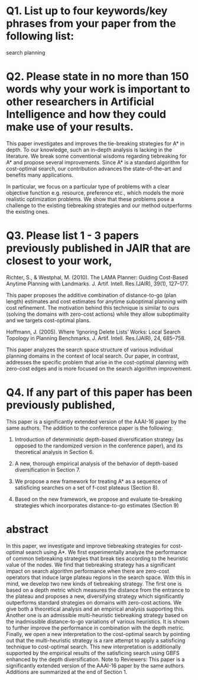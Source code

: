 
* Q1. List up to four keywords/key phrases from your paper from the following list: 

search
planning

* Q2. Please state in no more than 150 words why your work is important to other researchers in Artificial Intelligence and how they could make use of your results.

This paper investigates and improves the tie-breaking strategies for A* in depth. To our knowledge, such an
in-depth analysis is lacking in the literature. We break some conventional wisdoms regarding tiebreaking for
A* and propose several improvements. Since A* is a standard algorithm for cost-optimal search, our
contribution advances the state-of-the-art and benefits many applications.

In particular, we focus on a particular type of problems with a clear objective function e.g. resource,
preference etc., which models the more realistic optimization problems. We show that these problems pose a
challenge to the existing tiebreaking strategies and our method outperforms the existing ones.

* Q3. Please list 1 - 3 papers previously published in JAIR that are closest to your work,  

# Helmert, M. (2006). The Fast Downward Planning System. J. Artif. Intell. Res.(JAIR), 26, 191–246
Richter, S., & Westphal, M. (2010). The LAMA Planner: Guiding Cost-Based Anytime Planning
with Landmarks. J. Artif. Intell. Res.(JAIR), 39(1), 127–177.

This paper proposes the additive combination of distance-to-go (plan length) estimates and cost estimates for
anytime suboptimal planning with cost refinement. The motivation behind this technique is similar to ours
(solving the domains with zero-cost actions) while they allow suboptimality and we targets cost-optimal plans.

# and explain in no more than 150 words how your work differs from those papers.
# If you consider no previous articles in JAIR to be sufficiently close to your work,
# please state this and instead list a previous JAIR publication that has a similar structure to your submission.
# Please note that articles with little similarity in content or structure to published JAIR articles
# have a high chance of rejection without review.

Hoffmann, J. (2005). Where ’Ignoring Delete Lists’ Works: Local Search Topology in Planning
Benchmarks. J. Artif. Intell. Res.(JAIR), 24, 685–758.

This paper analyzes the search space structure of various individual planning domains in the context of local
search. Our paper, in contrast, addresses the specific problem that arise in the cost-optimal planning with
zero-cost edges and is more focused on the search algorithm improvement.

# Goldenberg, Meir, et al. "Enhanced Partial Expansion A*." J. Artif. Intell. Res.(JAIR) 50 (2014): 141-187.
# 
# This is a paper on EPEA*, an enhancement to A* algorithm for cost-optimal search.
# EPEA* trades the runtime for the number of node generation (memory usage) by allowing re-expansion of nodes.
# Tiebreaking strategy is orthogonal from this modification.

# van den Briel, M., & Kambhampati, S. (2005). Optiplan: Unifying IP-based and Graph-based
# Planning. J. Artif. Intell. Res.(JAIR), 24, 919–931.

* Q4. If any part of this paper has been previously published,

# please state where and explain how the current paper differs. If you answer positively, please state where and
# explain how the current paper differs.

This paper is a significantly extended version of the AAAI-16 paper by the same authors. The addition to the
conference paper is the following:

1. Introduction of deterministic depth-based diversification strategy (as opposed to the randomized version in
   the conference paper), and its theoretical analysis in Section 6.

2. A new, thorough empirical analysis of the behavior of depth-based diversification in Section 7.

3. We propose a new framework for treating A* as a sequence of satisficing searches on a set of f-cost plateaus (Section 8).

4. Based on the new framework, we propose and evaluate tie-breaking strategies which incorporates distance-to-go estimates (Section 9)

* abstract

In this paper, we investigate and improve tiebreaking strategies for cost-optimal search using A*. We first
experimentally analyze the performance of common tiebreaking strategies that break ties according to the
heuristic value of the nodes. We find that tiebreaking strategy has a significant impact on search algorithm
performance when there are zero-cost operators that induce large plateau regions in the search space. With
this in mind, we develop two new kinds of tiebreaking strategy. The first one is based on a depth metric which
measures the distance from the entrance to the plateau and proposes a new, diversifying strategy which
significantly outperforms standard strategies on domains with zero-cost actions. We give both a theoretical
analysis and an empirical analysis supporting this. Another one is an admissible multi-heuristic tiebreaking
strategy based on the inadmissible distance-to-go variations of various heuristics. It is shown to further
improve the performance in combination with the depth metric. Finally, we open a new interpretation to the
cost-optimal search by pointing out that the multi-heuristic strategy is a rare attempt to apply a satisficing
technique to cost-optimal search. This new interpretation is additionally supported by the empirical results
of the satisficing search using GBFS enhanced by the depth diversification. Note to Reviewers: This paper is
a significantly extended version of the AAAI-16 paper by the same authors. Additions are summarized at the end
of Section 1.

